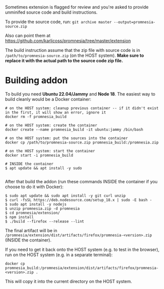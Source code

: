 Sometimes extension is flagged for review and you're asked to provide unminifed source code and build instructions.

To provide the source code, run: =git archive master --output=promnesia-source.zip=

Also can point them at https://github.com/karlicoss/promnesia/tree/master/extension

The build instruction assume that the zip file with source code is in =/path/to/promnesia-source.zip= (on the HOST system).
*Make sure to replace it with the actual path to the source code zip file.*


* Building addon

To build you need *Ubuntu 22.04/Jammy* and *Node 18*. The easiest way to build cleanly would be a Docker container:

#+begin_src
# on the HOST system: cleanup previous container -- if it didn't exist in the first, it will show an error, ignore it
docker rm -f promnesia_build

# on the HOST system: create the container
docker create --name promnesia_build -it ubuntu:jammy /bin/bash

# on the HOST system: put the sources into the container
docker cp /path/to/promnesia-source.zip promnesia_build:/promnesia.zip

# on the HOST system: start the container
docker start -i promnesia_build

# INSIDE the container
$ apt update && apt install -y sudo

#+end_src

After that build the addon (run these commands INSIDE the container if you choose to do it with Docker):

#+begin_src
$ sudo apt update && sudo apt install -y git curl unzip
$ curl -fsSL https://deb.nodesource.com/setup_18.x | sudo -E bash -
$ sudo apt install -y nodejs
$ unzip promnesia.zip -d promnesia
$ cd promnesia/extension/
$ npm install
$ ./build --firefox --release --lint
#+end_src

The final artifact will be in =/promnesia/extension/dist/artifacts/firefox/promnesia-<version>.zip= (INSIDE the container).

If you need to get it back onto the HOST system (e.g. to test in the browser), run on the HOST system (e.g. in a separate terminal):

#+begin_src
docker cp promnesia_build:/promnesia/extension/dist/artifacts/firefox/promnesia-<version>.zip .
#+end_src

This will copy it into the current directory on the HOST system.

# TODO: how to keep the instructions consistent with the CI?

